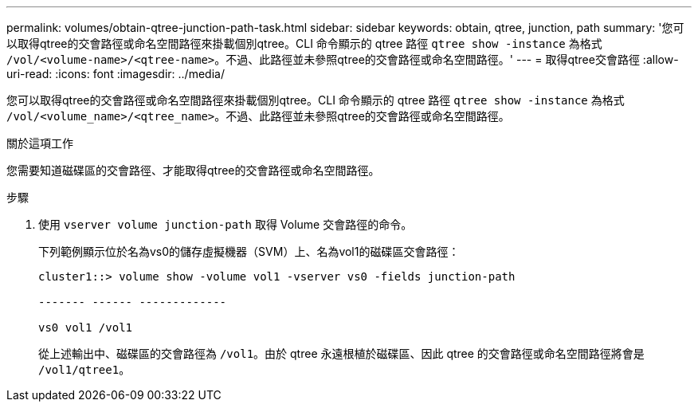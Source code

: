 ---
permalink: volumes/obtain-qtree-junction-path-task.html 
sidebar: sidebar 
keywords: obtain, qtree, junction, path 
summary: '您可以取得qtree的交會路徑或命名空間路徑來掛載個別qtree。CLI 命令顯示的 qtree 路徑 `qtree show -instance` 為格式 `/vol/<volume-name>/<qtree-name>`。不過、此路徑並未參照qtree的交會路徑或命名空間路徑。' 
---
= 取得qtree交會路徑
:allow-uri-read: 
:icons: font
:imagesdir: ../media/


[role="lead"]
您可以取得qtree的交會路徑或命名空間路徑來掛載個別qtree。CLI 命令顯示的 qtree 路徑 `qtree show -instance` 為格式 `/vol/<volume_name>/<qtree_name>`。不過、此路徑並未參照qtree的交會路徑或命名空間路徑。

.關於這項工作
您需要知道磁碟區的交會路徑、才能取得qtree的交會路徑或命名空間路徑。

.步驟
. 使用 `vserver volume junction-path` 取得 Volume 交會路徑的命令。
+
下列範例顯示位於名為vs0的儲存虛擬機器（SVM）上、名為vol1的磁碟區交會路徑：

+
[listing]
----
cluster1::> volume show -volume vol1 -vserver vs0 -fields junction-path

------- ------ -------------

vs0 vol1 /vol1
----
+
從上述輸出中、磁碟區的交會路徑為 `/vol1`。由於 qtree 永遠根植於磁碟區、因此 qtree 的交會路徑或命名空間路徑將會是 `/vol1/qtree1`。


